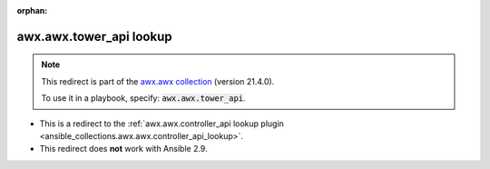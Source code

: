 
.. Document meta

:orphan:

.. Anchors

.. _ansible_collections.awx.awx.tower_api_lookup:

.. Title

awx.awx.tower_api lookup
++++++++++++++++++++++++

.. Collection note

.. note::
    This redirect is part of the `awx.awx collection <https://galaxy.ansible.com/awx/awx>`_ (version 21.4.0).

    To use it in a playbook, specify: :code:`awx.awx.tower_api`.

- This is a redirect to the :ref:`awx.awx.controller_api lookup plugin <ansible_collections.awx.awx.controller_api_lookup>`.
- This redirect does **not** work with Ansible 2.9.
